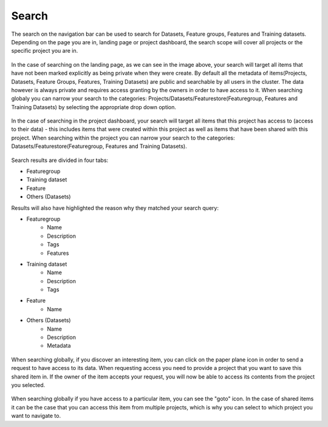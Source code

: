 Search
========================

The search on the navigation bar can be used to search for Datasets, Feature groups, Features and Training datasets.
Depending on the page you are in, landing page or project dashboard, the search scope will cover all projects or the specific project you are in.

.. figure:: ../../imgs/search/global_search.png
    :alt: Global Search
    :scale: 30%
    :figclass: align-center

In the case of searching on the landing page, as we can see in the image above, your search will target all items that have not been marked explicitly as being private when they were create. By default all the metadata of items(Projects, Datasets, Feature Groups, Features, Training Datasets) are public and searchable by all users in the cluster. The data however is always private and requires access granting by the owners in order to have access to it. When searching globaly you can narrow your search to the categories: Projects/Datasets/Featurestore(Featuregroup, Features and Training Datasets) by selecting the appropriate drop down option.

.. figure:: ../../imgs/search/project_search.png
    :alt: Project Search
    :scale: 30%
    :align: center
    :figclass: align-center

In the case of searching in the project dashboard, your search will target all items that this project has access to (access to their data) - this includes items that were created within this project as well as items that have been shared with this project. When searching within the project you can narrow your search to the categories: Datasets/Featurestore(Featuregroup, Features and Training Datasets).

.. figure:: ../../imgs/search/global_search_results.png
    :alt: Global Search Results
    :scale: 30%
    :figclass: align-center

Search results are divided in four tabs:

* Featuregroup

* Training dataset

* Feature 

* Others (Datasets) 

Results will also have highlighted the reason why they matched your search query:

* Featuregroup
	* Name
	* Description
	* Tags
	* Features
* Training dataset
	* Name
	* Description
	* Tags
* Feature 
	* Name
* Others (Datasets) 
	* Name
	* Description
	* Metadata

.. figure:: ../../imgs/search/global_search_request.png
    :alt: Request access to data
    :scale: 30%
    :align: center
    :figclass: align-center

When searching globally, if you discover an interesting item, you can click on the paper plane icon in order to send a request to have access to its data. When requesting access you need to provide a project that you want to save this shared item in. If the owner of the item accepts your request, you will now be able to access its contents from the project you selected.

.. figure:: ../../imgs/search/global_search_goto.png
    :alt: Go to location
    :scale: 30%
    :align: center
    :figclass: align-center

When searching globally if you have access to a particular item, you can see the "goto" icon. In the case of shared items it can be the case that you can access this item from multiple projects, which is why you can select to which project you want to navigate to.
  